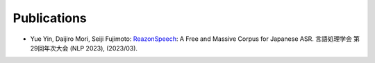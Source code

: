 Publications
============

- Yue Yin, Daijiro Mori, Seiji Fujimoto: `ReazonSpeech`_: A Free and Massive Corpus for Japanese ASR. 言語処理学会 第29回年次大会 (NLP 2023), (2023/03).

.. _ReazonSpeech: _static/reazonspeech_nlp2023.pdf
